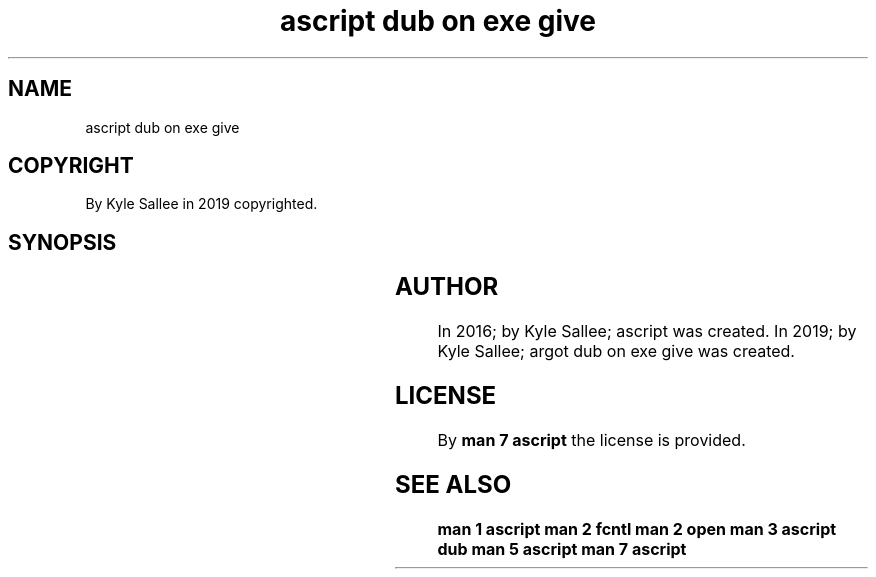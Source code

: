 .TH "ascript dub on exe give" 3
.SH NAME
.EX
ascript dub on exe give

.SH COPYRIGHT
.EX
By Kyle Sallee in 2019 copyrighted.

.SH SYNOPSIS
.EX
.TS
lll.
\fBargot	target	task\fR
dub on exe give	*.dub	O_CLOEXEC unset and skip.
.TE
.TA
.ta T 8n

.SH AUTHOR
.EX
In 2016; by Kyle Sallee; ascript                 was created.
In 2019; by Kyle Sallee; argot   dub on exe give was created.

.SH LICENSE
.EX
By \fBman 7 ascript\fR the license is provided.

.SH SEE ALSO
.EX
\fB
man 1 ascript
man 2 fcntl
man 2 open
man 3 ascript dub
man 5 ascript
man 7 ascript
\fR

